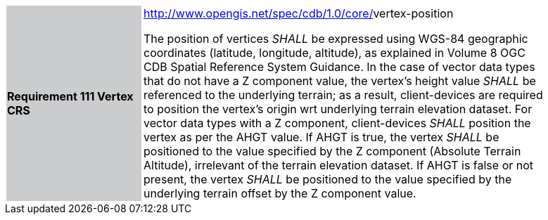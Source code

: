 [width="90%",cols="2,6"]
|===
|*Requirement 111 Vertex CRS*{set:cellbgcolor:#CACCCE}
|http://www.opengis.net/spec/cdb/core/navdata-component[http://www.opengis.net/spec/cdb/1.0/core/]vertex-position{set:cellbgcolor:#FFFFFF} +

The position of vertices _SHALL_ be expressed using WGS-84 geographic coordinates (latitude, longitude, altitude), as explained in Volume 8 OGC CDB Spatial Reference System Guidance. In the case of vector data types that do not have a Z component value, the vertex’s height value _SHALL_ be referenced to the underlying terrain; as a result, client-devices are required to position the vertex’s origin wrt underlying terrain elevation dataset. For vector data types with a Z component, client-devices _SHALL_ position the vertex as per the AHGT value. If AHGT is true, the vertex _SHALL_ be positioned to the value specified by the Z component (Absolute Terrain Altitude), irrelevant of the terrain elevation dataset. If AHGT is false or not present, the vertex _SHALL_ be positioned to the value specified by the underlying terrain offset by the Z component value.{set:cellbgcolor:#FFFFFF}
|===
